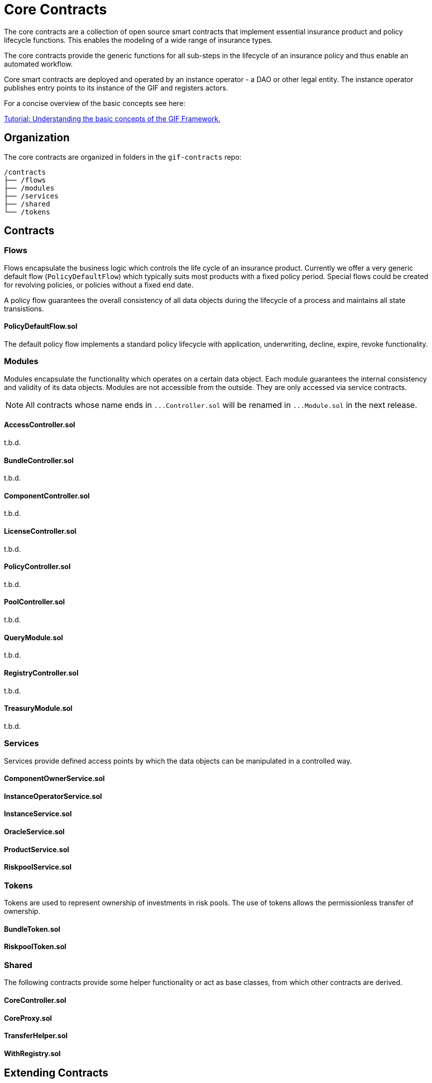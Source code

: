 = Core Contracts

The core contracts are a collection of open source smart contracts that implement essential insurance product and policy lifecycle functions. This enables the modeling of a wide range of insurance types.

The core contracts provide the generic functions for all sub-steps in the lifecycle of an insurance policy and thus enable an automated workflow.

Core smart contracts are deployed and operated by an instance operator - a DAO or other legal entity. The instance operator publishes entry points to its instance of the GIF and registers actors. +

For a concise overview of the basic concepts see here: 

xref:learn::basics-gif.adoc[Tutorial: Understanding the basic concepts of the GIF Framework.]

== Organization

The core contracts are organized in folders in the `gif-contracts` repo:

 /contracts
 ├── /flows
 ├── /modules
 ├── /services
 ├── /shared
 └── /tokens

== Contracts

=== Flows
// link:https://github.com/OpenZeppelin/openzeppelin-contracts/blob/v4.8.1/contracts/token/ERC20/ERC20.sol[{github-icon},role=heading-link]

Flows encapsulate the business logic which controls the life cycle of an insurance product.
Currently we offer a very generic default flow 
// TODO: insert link
(`PolicyDefaultFlow`)
which typically suits most products with a fixed policy period. 
Special flows could be created for revolving policies, or policies without a fixed end date.

A policy flow guarantees the overall consistency of all data objects during the lifecycle of 
a process and maintains all state transistions. 

[.contract-item]
==== PolicyDefaultFlow.sol

The default policy flow implements a standard policy lifecycle with application, underwriting, decline, expire, revoke functionality.

=== Modules

Modules encapsulate the functionality which operates on a certain data object. 
Each module guarantees the internal consistency and validity of its data objects.
Modules are not accessible from the outside. They are only accessed via service contracts.

NOTE: All contracts whose name ends in `++...++Controller.sol` will be renamed in 
`++...++Module.sol` in the next release.

[.contract-item]
==== AccessController.sol
t.b.d.

[.contract-item]
==== BundleController.sol
t.b.d.

[.contract-item]
==== ComponentController.sol
t.b.d.

[.contract-item]
==== LicenseController.sol
t.b.d.

[.contract-item]
==== PolicyController.sol
t.b.d.

[.contract-item]
==== PoolController.sol
t.b.d.

[.contract-item]
==== QueryModule.sol
t.b.d.

[.contract-item]
==== RegistryController.sol
t.b.d.

[.contract-item]
==== TreasuryModule.sol
t.b.d.

=== Services

Services provide defined access points by which the data objects can be manipulated in
a controlled way. 

[.contract-item]
==== ComponentOwnerService.sol

[.contract-item]
==== InstanceOperatorService.sol

[.contract-item]
==== InstanceService.sol

[.contract-item]
==== OracleService.sol

[.contract-item]
==== ProductService.sol

[.contract-item]
==== RiskpoolService.sol

=== Tokens

Tokens are used to represent ownership of investments in risk pools.
The use of tokens allows the permissionless transfer of ownership.

[.contract-item]
==== BundleToken.sol

[.contract-item]
==== RiskpoolToken.sol

=== Shared

The following contracts provide some helper functionality or act as base classes,
from which other contracts are derived.

[.contract-item]
==== CoreController.sol

[.contract-item]
==== CoreProxy.sol

[.contract-item]
==== TransferHelper.sol

[.contract-item]
==== WithRegistry.sol

== Extending Contracts
Most Etherisc Contracts are expected to be used via inheritance: you will inherit from them when writing your contracts.
This is the commonly found is syntax, like in the contract _MyToken_ is ERC20.

NOTE: Unlike contracts, Solidity librarys are not inherited from and instead rely on the using for syntax.
Etherisc Contracts has some librarys: most are in the Utils directory.

=== Overriding
Inheritance is often used to add the parent contract’s functionality to your own contract, but that’s not all it can do. You can also change how some parts of the parent behave using overrides.
For example, imagine you want to change AccessControl so that _revokeRole_ can no longer be called. This can be achieved using overrides:

INPUT GRAPHIK

The old _revokeRole_ is then replaced by our override, and any calls to it will immediately revert. We cannot remove the function from the contract, but reverting on all calls is good enough.

=== Calling _super_

Sometimes you want to extend a parent’s behavior instead of outright changing it to something else. This is where _super_ comes in.

The _super_ keyword will let you call functions defined in a parent contract, even if they are overridden. This mechanism can be used to add additional checks to a function, emit events, or otherwise add functionality as you see fit.

TIP: For more information on how overrides work, head over to the official link:https://docs.soliditylang.org/en/latest/contracts.html#index-17[Solidity documentation].

Here is a modified version of _AccessControl_ where _revokeRole_ cannot be used to revoke the DEFAULT_ADMIN_ROLE:

INPUT GRAPHIK

The _super.revokeRole_ statement at the end will invoke _AccessControl's_ original version of _revokeRole_, the same code that would’ve run if there were no overrides in place.

=== Using hooks

Sometimes, to extend a parent contract, you will need to override multiple related functions, which led to code duplication and an increased likelihood of bugs. +

For example, consider implementing safe _ERC20_ transfers in the style of _IERC721Receiver_. You may think overriding transfer and _transferFrom_ would be enough, but what about __transfer_ and __mint?_ We introduced hooks to prevent you from dealing with these details.

Hooks are simply functions that are called before or after some action. They provide a centralized point to hook into and extend the original behavior.

Here’s how you would implement the _IERC721Receiver_ pattern in ERC20, using the __beforeTokenTransfer_ hook:

INPUT GRAPHIK

Using hooks leads to cleaner and safer code without relying on a deep understanding of the parent’s internals.

=== Rules of hooks

You should follow a few guidelines when writing code that uses hooks to prevent issues. They are straightforward, but do make sure you follow them:

* Reapply the virtual attribute to the hook whenever you override a parent’s hook. That will allow child contracts to add more functionality to the hook.
* Always call the parent’s hook in your override using super. This will ensure all hooks in the inheritance tree are called: contracts like _ERC20Pausable_ rely on this behavior.

INPUT GRAPHIK

That’s it! Enjoy simpler code using hooks!

=== Security

The maintainers of Etherisc Contracts are mainly concerned with the correctness and security of the code published in the library and the combinations of base contracts with the official extensions from the library. +

Custom overrides, particularly hooks, may break critical assumptions and introduce vulnerabilities in otherwise secure code. While we ensure the contracts remain secure in the face of a wide range of customizations, this is done in a best-effort manner. While we try to document all critical assumptions, this should not be relied upon. Custom overrides should be carefully reviewed and checked against the source code of the contract they are customizing to understand their impact and guarantee their security fully. +

The way functions interact internally should not be assumed to stay stable across library releases. For example, a function used in one context in a particular release may not be used in the same context in the next release. Contracts that override functions should revalidate their assumptions when updating the version of OpenZeppelin Contracts they are built on.


== Using with upgrades

If your contract is going to be deployed with upgradeability, such as using the Etherisc Upgrades Plugins, you will need to use the Upgradeable variant of Etherisc Contracts. +

This variant is available as a separate package called XXXXXX, hosted in the repository Etherisc/xxxxxxx. +

It follows all the rules for Writing Upgradeable Contracts: constructors are replaced by initializer functions, state variables are initialized in initializer functions, and we also check for storage incompatibilities across minor versions. +

TIP: Etherisc provides a full suite of tools for deploying and securing upgradeable smart contracts. Check out the complete link:https://docs.soliditylang.org/en/latest/contracts.html#index-17[list of resources].

=== Installation

NEED SOME INPUT

=== Usage
The package replicates the structure of the main Etherisc Contracts package, but every file and contract has the suffix _Upgradeable_. +

INPUT GRAPHIK

Constructors are replaced by internal initializer functions following the naming convention __{ContractName}_init. Since these are internal, you must always define your own public initializer function and call the parent initializer of the contract you extend. +

INPUT GRAPHIK

CAUTION: Use with multiple inheritances requires special attention. See the section below titled Multiple Inheritance.

Once this contract is set up and compiled, you can deploy it using the Upgrades Plugins. The following snippet shows an example deployment script using Hardhat.

INPUT GRAPHIK

=== Further notes

==== Multiple inheritance

The compiler, like constructors, does not linearize initializer functions. Because of this, each __{ContractName}_init function embeds the linearized calls to all parent initializers. Consequently, calling two of these init functions can initialize the same contract twice. +

The function __{ContractName}_init_unchained found in every contract is the initializer function minus the calls to parent initializers and can be used to avoid the double initialization problem, but doing this manually is not recommended. We hope to be able to implement safety checks for this in future versions of the Upgrades Plugins. +

==== Storage gaps

You may notice that every contract includes a state variable named __gap. This empty reserved space in storage is put in place in Upgradeable contracts. It allows us to freely add new state variables in the future without compromising the storage compatibility with existing deployments. +

It isn’t safe to simply add a state variable because it "shifts down" all of the state variables below in the inheritance chain. This makes the storage layouts incompatible, as explained in Writing Upgradeable Contracts. The size of the __gap array is calculated so that the amount of storage used by a contract always adds up to the same number (in this case 50 storage slots). +

== Releases and stability

=== New releases and API stability

Developing smart contracts is hard, and a conservative approach toward dependencies is sometimes favored. However, it is also essential to stay on top of new releases: these may include bug fixes or deprecating old patterns in favor of newer and better practices. +

Here we describe when you should expect new releases to come out and how this affects you as a user of Etherisc Contracts. +

=== Release schedule

OpenZeppelin Contracts follows a link:https://docs.soliditylang.org/en/latest/contracts.html#index-17[semantic versioning scheme].

We aim for a new minor release every 1 or 2 months.

=== Release candidates

We publish a feature-frozen release candidate. The purpose of the release candidate is to allow the community to review the new code before the release. If fundamental problems are discovered, several more release candidates may be required. After a week of no changes to the release candidate, the new version is published. +

=== API stability

On the link:https://docs.soliditylang.org/en/latest/contracts.html#index-17[Etherisc contracts 2.0 release], we committed ourselves to keep a stable API. We aim to define more precisely what we understand by stable and API here, so library users can understand these guarantees and be confident their project won’t break unexpectedly. +

In a nutshell, the API being stable means if your project is working today, it will continue to do so after a minor upgrade. New contracts and features will be added in minor releases, but only in a backward-compatible way. +

=== Versioning scheme

We follow link:https://semver.org/[SemVer], which means API breakage may occur between major releases (which don’t happen very often). +

=== Solidity functions

While the internal implementation of functions may change, their semantics and signature will remain the same. The domain of their arguments will not be less restrictive (e.g., if transferring a value of 0 is disallowed, it will remain disallowed), nor will general state restrictions be lifted (e.g., whenPaused modifiers). +

Suppose new functions are added to a contract. In that case, it will be backward-compatible: their usage won’t be mandatory, and they won’t extend functionality in ways that may foreseeable break an application (e.g. an internal method may be added to make it easier to retrieve information that was already available). +

=== internal

This extends not only to _external_ and _public_ functions but also _internal_ ones: many contracts are meant to be used by inheriting them (e.g., _Pausable_, _PullPayment_, _AccessControl_) and are therefore used by calling these functions. Similarly, since all Etherisc contracts state variables are private, they can only be accessed this way (e.g., to create new _ERC20_ tokens, instead of manually modifying _totalSupply_ and _balances_, _mint should be called).

_private_ functions have no guarantees on their behavior, usage, or existence.

Finally, language limitations will force us to, e.g., make an _internal_ function that should be _private_ to implement features the way we want to. These cases will be well documented, and the regular stability guarantees won’t apply.

=== Libraries

Some of our Solidity libraries use _struct_ to handle internal data that should not be accessed directly (e.g., _Counter_). There’s an link:https://github.com/ethereum/solidity/issues/4637[open issue] in the Solidity repository requesting a language feature to prevent said access, but it looks like it won’t be implemented soon. Because of this, we will use leading underscores and mark said _struct_ to make it clear to the user that its contents and layout are not part of the API.

=== Events

No events will be removed, and their arguments won’t be changed in any way. New events may be added in later versions, and existing events may be emitted under new, reasonable circumstances (e.g., from 2.1 on, ERC20 also emits Approval on transferFrom calls).

=== Drafts

Some contracts implement EIPs still in Draft status recognizable by file name, such as utils/cryptography/draft-EIP712.sol. Due to their nature, we cannot guarantee their stability. Minor releases of Etherisc contracts may contain breaking changes, which will be duly announced in the changelog. Projects in production use the EIPs.

=== Gas costs

While attempts will generally be made to lower the gas costs of working with Etherisc contracts, there are no guarantees. In particular, users should not assume gas costs will not increase when upgrading library versions. +

=== Bug fixes

The API stability guarantees may need to be broken to fix a bug, and we will do so. However, this decision won’t be made lightly, and all options will be explored to make the change as non-disruptive as possible. When sufficient, contracts or functions which may result in unsafe behavior will be deprecated instead of removed (e.g., #1543 and #1550). +

=== Solidity compiler version

Starting on version 0.5.0, the Solidity team switched to a faster release cycle, with minor releases every few weeks (v0.5.0 was released on November 2018, and v0.5.5 on March 2019) and significant, breaking-change releases every couple of months (with v0.6.0 released on December 2019 and v0.7.0 on July 2020). Including the compiler version in OpenZeppelin Contract’s stability guarantees would therefore force the library to either stick to old compilers or release frequent major updates simply to keep up with newer Solidity releases. +

Because of this, the minimum required Solidity compiler version is not part of the stability guarantees. Users may be required to upgrade their compiler when using newer versions of Contracts. Bug fixes will still be backported to past major releases so that all versions currently in use receive these updates. +

You can read more about the rationale behind this, the other options we considered and why we went down this path here. +

== Access Control

Access control means who is allowed to do what. The access control of your contract may govern who can mint tokens, vote on proposals, freeze transfers, and many other things. Understanding how you implement it is essential, lest someone else link:https://blog.openzeppelin.com/on-the-parity-wallet-multisig-hack-405a8c12e8f7/[steals your system]. +

=== Ownership and _ownable_

The most common and essential form of access control is the concept of ownership: an account is the contract _owner_ and can do administrative tasks on it. This approach is perfectly reasonable for contracts that have a single administrative user. +

Etherisc contracts provide link:https://blog.openzeppelin.com/on-the-parity-wallet-multisig-hack-405a8c12e8f7/[_Ownable_] for implementing ownership in your contracts. +

INPUT GRAPHIK

By default, the link:https://blog.openzeppelin.com/on-the-parity-wallet-multisig-hack-405a8c12e8f7/[_owner_] of an _Ownable_ contract is the account that deployed it, which is usually precisely what you want. +

Ownable also lets you: +
* _transferOwnership_ from the owner account to a new one, and
* _renounceOwnership_ for the owner to relinquish this administrative privilege, a typical pattern after an initial stage with centralized administration is over.

WARNING: Removing the owner altogether will mean that administrative tasks protected by _onlyOwner_ will no longer be callable!.

Note that a contract can also be the owner of another one! This opens the door to using, for example, a link:https://gnosis-safe.io/[Gnosis Safe], an link:https://aragon.org/[Aragon DAO], or a custom contract you create.

This way, you can use composability to add additional layers of access control complexity to your contracts. Instead of having a single regular Ethereum account (Externally Owned Account, or EOA) as the owner, you could use a 2-of-3 multisig run by your project leads, for example. Major projects in the space, such as link:https://makerdao.com/en/[MakerDAO], use systems similar to this one.

=== Role-based access control

While the simplicity of ownership can be helpful for simple systems or quick prototyping, different authorization levels are often needed. You may want an account to have permission to ban users from a system but not create new tokens. link:https://en.wikipedia.org/wiki/Role-based_access_control[Role-Based Access Control (RBAC)] offers flexibility in this regard. +

We will define multiple roles. An account may have '`moderator,`' '`minter,`' or '`admin`' roles, which you will check for using _onlyOwner_. This check can be enforced through the _onlyRole_ modifier. Separately, you will be able to define rules for how accounts can be granted a role and revoked. +

Most software uses role-based access control systems: some users are regular users, some may be supervisors or managers, and a few will often have administrative privileges. +

=== Using _AccessControl_

Etherisc contracts provides _AccessControl_ for implementing role-based access control. Its usage is straightforward: for each role that you want to define, you will create a new role identifier that is used to grant, revoke, and check if an account has that role. +

Here’s a simple example of using _AccessControl_ in an ERC20 token to define a 'minter' role, which allows accounts that have it to create new tokens: +

INPUT GRAPHIK

NOTE: Make sure you fully understand how _AccessControl_ works before using it on your system, or copy-pasting the examples from this guide. +

While straightforward and explicit, this isn’t anything we wouldn’t have been able to achieve with _Ownable_. Indeed, where _AccessControl_ shines is in scenarios where granular permissions are required, which can be implemented by defining multiple roles. +

Let’s augment our ERC20 token example by also defining a '`burner`' role, which lets accounts destroy tokens, and by using the _onlyRole_ modifier: +

INPUT GRAPHIK

So clean! By splitting concerns this way, more granular permission levels may be implemented. Limiting what system components can do is known as the link:https://en.wikipedia.org/wiki/Principle_of_least_privilege[principle of least privilege] and is a good security practice. Note that each account may still have more than one role. +

=== Granting and revoking roles

The ERC20 token example above uses __grantRole_, a useful _internal_ function when programmatically assigning roles (such as during construction). But what if we later want to grant the '`minter`' role to additional accounts? +

By default, accounts with a role cannot grant or revoke it from other accounts: all having a role does is make the _hasRole_ check pass. To grant and revoke roles dynamically, you will need help from the role’s admin.

Every role has an associated admin role, which grants permission to call the _grantRole_ and _revokeRole_ functions. A role can be granted or revoked by using these functions if the calling account has the corresponding admin role. Multiple roles may have the same admin role to make management more effortless. A role’s admin can be the same role, which would cause accounts with that role to grant and revoke it. +

This mechanism can create complex permission structures resembling organizational charts, but it also provides an easy way to manage more straightforward applications. _AccessControl_ includes a role called DEFAULT_ADMIN_ROLE, the default admin role for all roles. An account with this role will be able to manage any other role unless __setRoleAdmin_ is used to select a new admin role. +

Let’s take a look at the ERC20 token example, this time taking advantage of the default admin role: +

INPUT GRAPHIK

Unlike the previous examples, no accounts are granted the '`minter`' or '`burner`' roles. However, because those roles`' admin role is the default admin role, and that role was granted to msg.sender, that same account can call _grantRole_ to give minting or burning permission and _revokeRole_ to remove it. +

Dynamic role allocation is often a desirable property, for example, in systems where trust in a participant may vary over time. It can also be used to support use cases such as link:https://en.wikipedia.org/wiki/Know_your_customer[KYC], where the list of role-bearers may not be known up-front or may be prohibitively expensive to include in a single transaction. +

=== Querying priviledged accounts

Because accounts might grant and revoke roles dynamically, it is only sometimes possible to determine which accounts hold a particular role. This is important as it allows to prove specific properties about a system, such as that an administrative account is a multisig or a DAO or that a specific role has been removed from all users, effectively disabling any associated functionality.

Under the hood, _AccessControl_ uses _EnumerableSet_, a more powerful variant of Solidity’s mapping type, which allows for crucial enumeration. _getRoleMemberCount_ can be used to retrieve the number of accounts that have a particular role, and _getRoleMember_ can then be called to get the address of each of these accounts. +

INPUT GRAPHIK

=== Delayed operation

Access control is essential to prevent unauthorized access to critical functions. These functions may be used to mint tokens, freeze transfers, or perform an upgrade that completely changes the smart contract logic. While _Ownable_ and _AccessControl_ can prevent unauthorized access, they do not address the issue of a misbehaving administrator attacking their own system to the prejudice of their users. +

This is the issue the _TimelockController_ is addressing.

The _TimelockController_ is a proxy that is governed by proposers and executors. When set as the owner/admin/controller of a smart contract, it ensures that whichever the proposers`' order maintenance operation is subject to a delay. This delay protects the smart contract users by giving them time to review the maintenance operation and exit the system if they consider it is in their best interest to do so.

=== Using TimelockController

By default, the address deployed in the _TimelockController_ gets administration privileges over the timelock. This role grants the right to assign proposers, executors, and other administrators. +

The first step in configuring the _TimelockController_ is to assign at least one proposer and one executor. These can be assigned during construction or later by anyone with the administrator role. These roles are not exclusive, meaning an account can have both roles. +

Roles are managed using the _AccessControl_ interface and the bytes32 values for each role are accessible through the _ADMIN_ROLE_, _PROPOSER_ROLE_ and _EXECUTOR_ROLE_ constants. +

There is an additional feature built on top of _AccessControl_: giving the executor role to _address(0)_ opens access to anyone to execute a proposal once the timelock has expired. This feature, while helpful, should be used with caution. +

At this point, with both a proposer and an executor assigned, the timelock can perform operations. +

An optional next step is for the deployer to renounce its administrative privileges and leave the timelock self-administered. If the deployer decides to do so, all further maintenance, including assigning new proposers/schedulers or changing the timelock duration, will have to follow the timelock workflow. This links the governance of the timelock to the governance of contracts attached to the timelock and enforces a delay in timelock maintenance operations. +

WARNING: If the deployer renounces administrative rights in favor of the timelock itself, assigning new proposers or executors will require a timelocked operation. If the accounts in charge of these two roles become unavailable, the entire contract (and any contract it controls) becomes locked indefinitely. +

With both the proposer and executor roles assigned and the timelock in charge of its administration, you can now transfer the ownership/control of any contract to the timelock. +

TIP: A recommended configuration is to grant both roles to a secure governance contract such as a DAO or a multisig and the executor role to a few EOAs held by people helping with the maintenance operations. These wallets cannot take over control of the timelock, but they can help smoothen the workflow.

=== Minimum delay

Operations executed by the _TimelockController_ are not subject to a fixed delay but rather a minimum delay. Some significant updates might call for a longer delay. For example, if a delay of just a few days might be sufficient for users to audit a minting operation, it makes sense to use a delay of a few weeks, or even a few months, when scheduling a smart contract upgrade. +

The minimum delay (accessible through the _getMinDelay_ method) can be updated by calling the _updateDelay_ function. Bear in mind that this function is only accessible by the timelock itself, meaning this maintenance operation must go through it.

